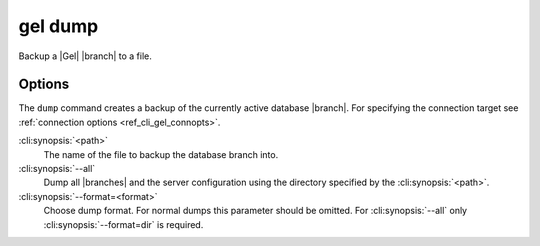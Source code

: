 .. _ref_cli_gel_dump:


========
gel dump
========

Backup a |Gel| |branch| to a file.

.. cli:synopsis::

    gel dump [<options>] <path>


Options
=======

The ``dump`` command creates a backup of the currently active database |branch|.
For specifying the connection target see :ref:`connection options
<ref_cli_gel_connopts>`.

:cli:synopsis:`<path>`
    The name of the file to backup the database branch into.

:cli:synopsis:`--all`
    Dump all |branches| and the server configuration using the
    directory specified by the :cli:synopsis:`<path>`.

:cli:synopsis:`--format=<format>`
    Choose dump format. For normal dumps this parameter should be
    omitted. For :cli:synopsis:`--all` only
    :cli:synopsis:`--format=dir` is required.
